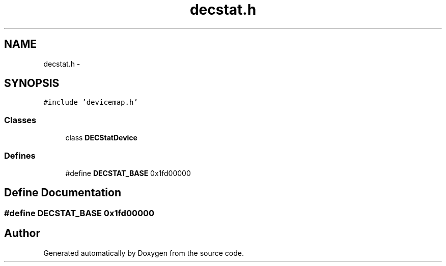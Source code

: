 .TH "decstat.h" 3 "18 Dec 2013" "Doxygen" \" -*- nroff -*-
.ad l
.nh
.SH NAME
decstat.h \- 
.SH SYNOPSIS
.br
.PP
\fC#include 'devicemap.h'\fP
.br

.SS "Classes"

.in +1c
.ti -1c
.RI "class \fBDECStatDevice\fP"
.br
.in -1c
.SS "Defines"

.in +1c
.ti -1c
.RI "#define \fBDECSTAT_BASE\fP   0x1fd00000"
.br
.in -1c
.SH "Define Documentation"
.PP 
.SS "#define DECSTAT_BASE   0x1fd00000"
.SH "Author"
.PP 
Generated automatically by Doxygen from the source code.

